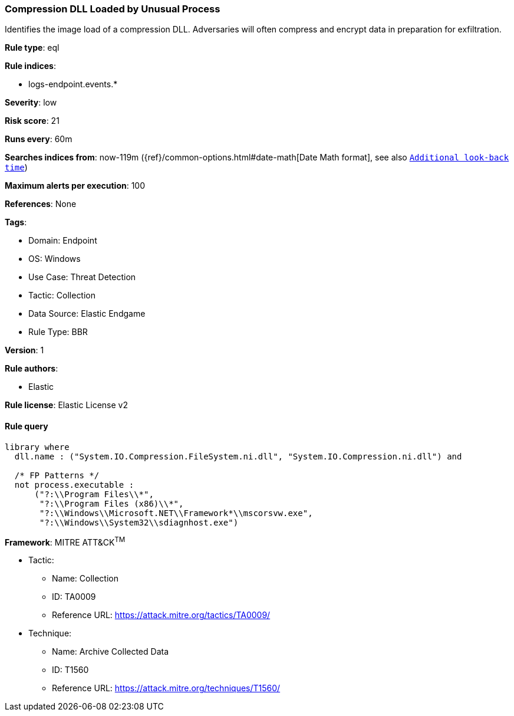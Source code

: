 [[compression-dll-loaded-by-unusual-process]]
=== Compression DLL Loaded by Unusual Process

Identifies the image load of a compression DLL. Adversaries will often compress and encrypt data in preparation for exfiltration.

*Rule type*: eql

*Rule indices*: 

* logs-endpoint.events.*

*Severity*: low

*Risk score*: 21

*Runs every*: 60m

*Searches indices from*: now-119m ({ref}/common-options.html#date-math[Date Math format], see also <<rule-schedule, `Additional look-back time`>>)

*Maximum alerts per execution*: 100

*References*: None

*Tags*: 

* Domain: Endpoint
* OS: Windows
* Use Case: Threat Detection
* Tactic: Collection
* Data Source: Elastic Endgame
* Rule Type: BBR

*Version*: 1

*Rule authors*: 

* Elastic

*Rule license*: Elastic License v2


==== Rule query


[source, js]
----------------------------------
library where 
  dll.name : ("System.IO.Compression.FileSystem.ni.dll", "System.IO.Compression.ni.dll") and
  
  /* FP Patterns */
  not process.executable :
      ("?:\\Program Files\\*",
       "?:\\Program Files (x86)\\*",
       "?:\\Windows\\Microsoft.NET\\Framework*\\mscorsvw.exe",
       "?:\\Windows\\System32\\sdiagnhost.exe")

----------------------------------

*Framework*: MITRE ATT&CK^TM^

* Tactic:
** Name: Collection
** ID: TA0009
** Reference URL: https://attack.mitre.org/tactics/TA0009/
* Technique:
** Name: Archive Collected Data
** ID: T1560
** Reference URL: https://attack.mitre.org/techniques/T1560/
